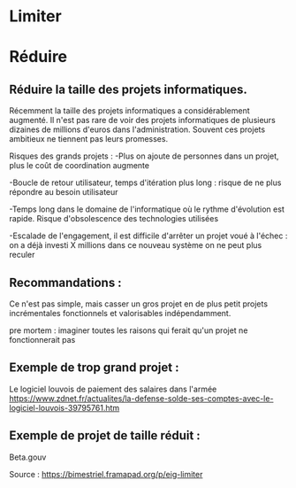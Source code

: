 * Limiter


* Réduire

** Réduire la taille des projets informatiques.


Récemment la taille des projets informatiques a considérablement augmenté. Il n'est pas rare de voir des projets informatiques de plusieurs dizaines de millions d'euros dans l'administration. Souvent ces projets ambitieux ne tiennent pas leurs promesses.

Risques des grands projets :
-Plus on ajoute de personnes dans un projet, plus le coût de coordination augmente

-Boucle de retour utilisateur, temps d'itération plus long : risque de ne plus répondre au besoin utilisateur

-Temps long dans le domaine de l'informatique où le rythme d'évolution est rapide. Risque d'obsolescence des technologies utilisées

-Escalade de l'engagement, il est difficile d'arrêter un projet voué à l'échec : on a déjà investi X millions dans ce nouveau système on ne peut plus reculer


** Recommandations : 

Ce n'est pas simple, mais casser un gros projet en de plus petit projets incrémentales fonctionnels et valorisables indépendamment.

pre mortem : imaginer toutes les raisons qui ferait qu'un projet ne fonctionnerait pas


** Exemple de trop grand projet : 

Le logiciel louvois de paiement des salaires dans l'armée
https://www.zdnet.fr/actualites/la-defense-solde-ses-comptes-avec-le-logiciel-louvois-39795761.htm

** Exemple de projet de taille réduit : 
Beta.gouv







Source : [[https://bimestriel.framapad.org/p/eig-limiter]]
